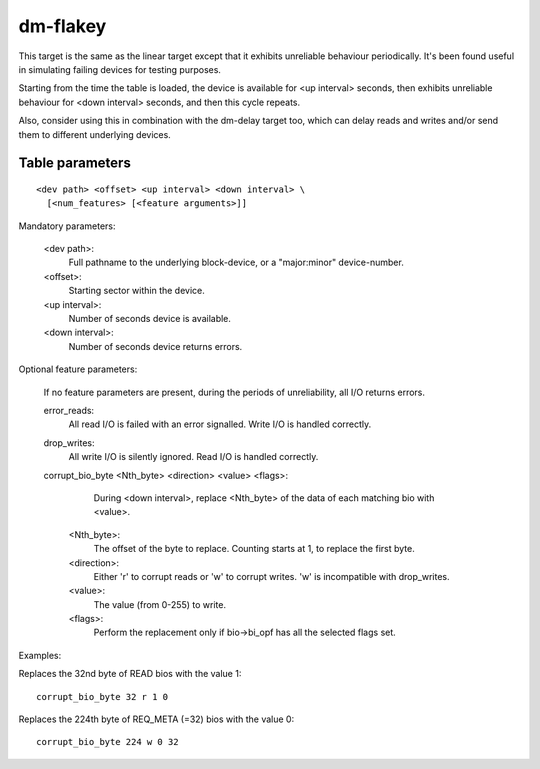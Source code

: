 =========
dm-flakey
=========

This target is the same as the linear target except that it exhibits
unreliable behaviour periodically.  It's been found useful in simulating
failing devices for testing purposes.

Starting from the time the table is loaded, the device is available for
<up interval> seconds, then exhibits unreliable behaviour for <down
interval> seconds, and then this cycle repeats.

Also, consider using this in combination with the dm-delay target too,
which can delay reads and writes and/or send them to different
underlying devices.

Table parameters
----------------

::

  <dev path> <offset> <up interval> <down interval> \
    [<num_features> [<feature arguments>]]

Mandatory parameters:

    <dev path>:
        Full pathname to the underlying block-device, or a
        "major:minor" device-number.
    <offset>:
        Starting sector within the device.
    <up interval>:
        Number of seconds device is available.
    <down interval>:
        Number of seconds device returns errors.

Optional feature parameters:

  If no feature parameters are present, during the periods of
  unreliability, all I/O returns errors.

  error_reads:
	All read I/O is failed with an error signalled.
	Write I/O is handled correctly.

  drop_writes:
	All write I/O is silently ignored.
	Read I/O is handled correctly.

  corrupt_bio_byte <Nth_byte> <direction> <value> <flags>:
	During <down interval>, replace <Nth_byte> of the data of
	each matching bio with <value>.

    <Nth_byte>:
	The offset of the byte to replace.
	Counting starts at 1, to replace the first byte.
    <direction>:
	Either 'r' to corrupt reads or 'w' to corrupt writes.
	'w' is incompatible with drop_writes.
    <value>:
	The value (from 0-255) to write.
    <flags>:
	Perform the replacement only if bio->bi_opf has all the
	selected flags set.

Examples:

Replaces the 32nd byte of READ bios with the value 1::

  corrupt_bio_byte 32 r 1 0

Replaces the 224th byte of REQ_META (=32) bios with the value 0::

  corrupt_bio_byte 224 w 0 32
